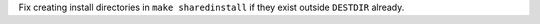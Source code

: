 Fix creating install directories in ``make sharedinstall`` if they exist
outside ``DESTDIR`` already.
